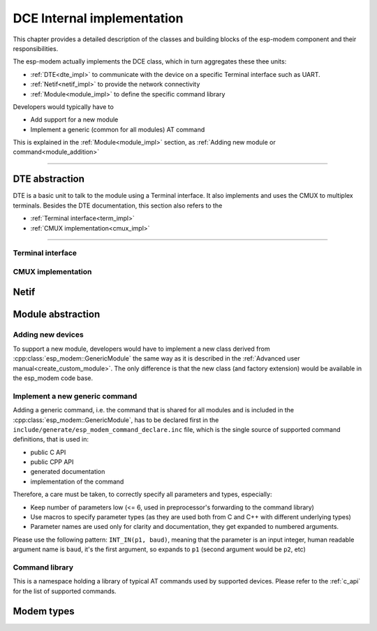 DCE Internal implementation
===========================

This chapter provides a detailed description of the classes and building blocks of the esp-modem component and their responsibilities.

The esp-modem actually implements the DCE class, which in turn aggregates these thee units:

- :ref:`DTE<dte_impl>` to communicate with the device on a specific Terminal interface such as UART.
- :ref:`Netif<netif_impl>` to provide the network connectivity
- :ref:`Module<module_impl>` to define the specific command library

Developers would typically have to

* Add support for a new module
* Implement a generic (common for all modules) AT command

This is explained in the :ref:`Module<module_impl>` section, as :ref:`Adding new module or command<module_addition>`

------------

.. doxygengroup:: ESP_MODEM_DCE
   :members:

.. _dte_impl:

DTE abstraction
---------------

DTE is a basic unit to talk to the module using a Terminal interface. It also implements and uses the CMUX to multiplex
terminals. Besides the DTE documentation, this section also refers to the

- :ref:`Terminal interface<term_impl>`
- :ref:`CMUX implementation<cmux_impl>`


------------

.. doxygengroup:: ESP_MODEM_DTE
   :members:

.. _term_impl:

Terminal interface
^^^^^^^^^^^^^^^^^^

.. doxygengroup:: ESP_MODEM_TERMINAL
   :members:

.. _cmux_impl:

CMUX implementation
^^^^^^^^^^^^^^^^^^^

.. doxygengroup:: ESP_MODEM_CMUX
   :members:

.. _netif_impl:

Netif
-----

.. doxygengroup:: ESP_MODEM_NETIF
   :members:

.. _module_impl:

Module abstraction
------------------

.. doxygengroup:: ESP_MODEM_MODULE
   :members:

.. _module_addition:

Adding new devices
^^^^^^^^^^^^^^^^^^

To support a new module, developers would have to implement a new class derived from :cpp:class:`esp_modem::GenericModule` the same way
as it is described in the  :ref:`Advanced user manual<create_custom_module>`. The only difference is that the new class (and factory extension)
would be available in the esp_modem code base.

Implement a new generic command
^^^^^^^^^^^^^^^^^^^^^^^^^^^^^^^

Adding a generic command, i.e. the command that is shared for all modules and is included in the :cpp:class:`esp_modem::GenericModule`,
has to be declared first in the ``include/generate/esp_modem_command_declare.inc`` file, which is the single source
of supported command definitions, that is used in:

* public C API
* public CPP API
* generated documentation
* implementation of the command

Therefore, a care must be taken, to correctly specify all parameters and types, especially:

* Keep number of parameters low (<= 6, used in preprocessor's forwarding to the command library)
* Use macros to specify parameter types (as they are used both from C and C++ with different underlying types)
* Parameter names are used only for clarity and documentation, they get expanded to numbered arguments.

Please use the following pattern: ``INT_IN(p1, baud)``, meaning that the parameter is an input integer,
human readable argument name is ``baud``, it's the first argument, so expands to ``p1`` (second argument would be ``p2``, etc)

Command library
^^^^^^^^^^^^^^^

This is a namespace holding a library of typical AT commands used by supported devices.
Please refer to the :ref:`c_api` for the list of supported commands.

.. doxygengroup:: ESP_MODEM_DCE_COMMAND
   :members:


Modem types
-----------

.. doxygengroup:: ESP_MODEM_TYPES
   :members:
